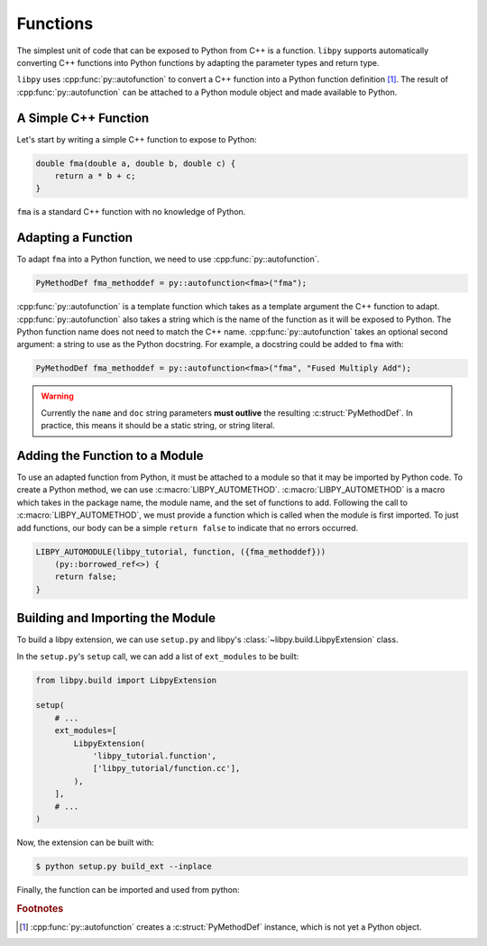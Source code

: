 =========
Functions
=========

The simplest unit of code that can be exposed to Python from C++ is a function.
``libpy`` supports automatically converting C++ functions into Python functions by adapting the parameter types and return type.

``libpy`` uses :cpp:func:`py::autofunction` to convert a C++ function into a Python function definition [#f1]_.
The result of :cpp:func:`py::autofunction` can be attached to a Python module object and made available to Python.

A Simple C++ Function
=====================

Let's start by writing a simple C++ function to expose to Python:

.. code-block:: c++

   double fma(double a, double b, double c) {
       return a * b + c;
   }


``fma`` is a standard C++ function with no knowledge of Python.


Adapting a Function
===================

To adapt ``fma`` into a Python function, we need to use :cpp:func:`py::autofunction`.

.. code-block:: c++

   PyMethodDef fma_methoddef = py::autofunction<fma>("fma");

:cpp:func:`py::autofunction` is a template function which takes as a template argument the C++ function to adapt.
:cpp:func:`py::autofunction` also takes a string which is the name of the function as it will be exposed to Python.
The Python function name does not need to match the C++ name.
:cpp:func:`py::autofunction` takes an optional second argument: a string to use as the Python docstring.
For example, a docstring could be added to ``fma`` with:

.. code-block:: c++

   PyMethodDef fma_methoddef = py::autofunction<fma>("fma", "Fused Multiply Add");

.. warning::

   Currently the ``name`` and ``doc`` string parameters **must outlive** the resulting :c:struct:`PyMethodDef`.
   In practice, this means it should be a static string, or string literal.

Adding the Function to a Module
===============================

To use an adapted function from Python, it must be attached to a module so that it may be imported by Python code.
To create a Python method, we can use :c:macro:`LIBPY_AUTOMETHOD`.
:c:macro:`LIBPY_AUTOMETHOD` is a macro which takes in the package name, the module name, and the set of functions to add.
Following the call to :c:macro:`LIBPY_AUTOMETHOD`, we must provide a function which is called when the module is first imported.
To just add functions, our body can be a simple ``return false`` to indicate that no errors occurred.

.. code-block:: c++

   LIBPY_AUTOMODULE(libpy_tutorial, function, ({fma_methoddef}))
       (py::borrowed_ref<>) {
       return false;
   }

Building and Importing the Module
=================================

To build a libpy extension, we can use ``setup.py`` and libpy's :class:`~libpy.build.LibpyExtension` class.

In the ``setup.py``\'s ``setup`` call, we can add a list of ``ext_modules`` to be built:

.. code-block:: python

   from libpy.build import LibpyExtension

   setup(
       # ...
       ext_modules=[
           LibpyExtension(
               'libpy_tutorial.function',
               ['libpy_tutorial/function.cc'],
           ),
       ],
       # ...
   )

Now, the extension can be built with:

.. code-block:: bash

   $ python setup.py build_ext --inplace

Finally, the function can be imported and used from python:


.. ipython:: python

   import libpy  # we need to ensure we import libpy before importing our extension
   from libpy_tutorial.function import fma
   fma(2.0, 3.0, 4.0)

.. rubric:: Footnotes

.. [#f1] :cpp:func:`py::autofunction` creates a :c:struct:`PyMethodDef` instance, which is not yet a Python object.
